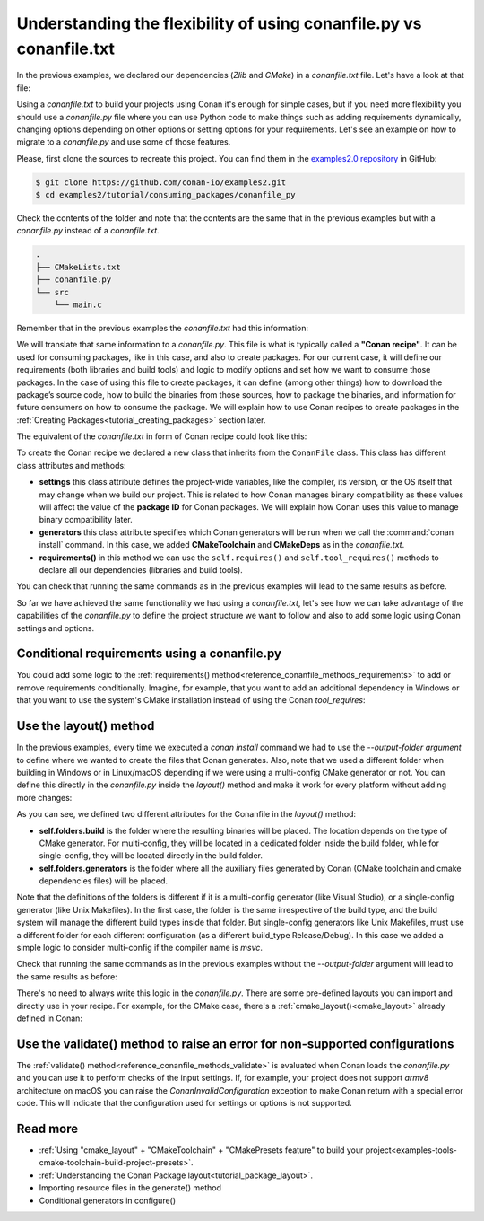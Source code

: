 .. _consuming_packages_flexibility_of_conanfile_py:

Understanding the flexibility of using conanfile.py vs conanfile.txt
====================================================================

In the previous examples, we declared our dependencies (*Zlib* and *CMake*) in a
*conanfile.txt* file. Let's have a look at that file:

.. code-block:: ini
    :caption: **conanfile.txt**

    [requires]
    zlib/1.2.11

    [tool_requires]
    cmake/3.19.8

    [generators]
    CMakeDeps
    CMakeToolchain

Using a *conanfile.txt* to build your projects using Conan it's enough for simple cases,
but if you need more flexibility you should use a *conanfile.py* file where you can use
Python code to make things such as adding requirements dynamically, changing options
depending on other options or setting options for your requirements. Let's see an example
on how to migrate to a *conanfile.py* and use some of those features.

Please, first clone the sources to recreate this project. You can find them in the
`examples2.0 repository <https://github.com/conan-io/examples2>`_ in GitHub:

.. code-block:: bash

    $ git clone https://github.com/conan-io/examples2.git
    $ cd examples2/tutorial/consuming_packages/conanfile_py

Check the contents of the folder and note that the contents are the same that in the
previous examples but with a *conanfile.py* instead of a *conanfile.txt*.

.. code-block:: bash

    .
    ├── CMakeLists.txt
    ├── conanfile.py
    └── src
        └── main.c

Remember that in the previous examples the *conanfile.txt* had this information:

.. code-block:: ini
    :caption: **conanfile.txt**

    [requires]
    zlib/1.2.11

    [tool_requires]
    cmake/3.19.8

    [generators]
    CMakeDeps
    CMakeToolchain

We will translate that same information to a *conanfile.py*. This file is what is
typically called a **"Conan recipe"**. It can be used for consuming packages, like in this
case, and also to create packages. For our current case, it will define our requirements
(both libraries and build tools) and logic to modify options and set how we want to
consume those packages. In the case of using this file to create packages, it can define
(among other things) how to download the package’s source code, how to build the binaries
from those sources, how to package the binaries, and information for future consumers on
how to consume the package. We will explain how to use Conan recipes to create
packages in the :ref:`Creating Packages<tutorial_creating_packages>` section later.

The equivalent of the *conanfile.txt* in form of Conan recipe could look like this:

.. code-block:: python
    :caption: **conanfile.py**

    from conan import ConanFile


    class CompressorRecipe(ConanFile):
        settings = "os", "compiler", "build_type", "arch"
        generators = "CMakeToolchain", "CMakeDeps"

        def requirements(self):
            self.requires("zlib/1.2.11")
        
        def build_requirements(self):
            self.tool_requires("cmake/3.19.8")


To create the Conan recipe we declared a new class that inherits from the ``ConanFile``
class. This class has different class attributes and methods:

* **settings** this class attribute defines the project-wide variables, like the compiler,
  its version, or the OS itself that may change when we build our project. This is related
  to how Conan manages binary compatibility as these values will affect the value of the
  **package ID** for Conan packages. We will explain how Conan uses this value to manage
  binary compatibility later.
* **generators** this class attribute specifies which Conan generators will be run when we
  call the :command:`conan install` command. In this case, we added **CMakeToolchain** and
  **CMakeDeps** as in the *conanfile.txt*.
* **requirements()** in this method we can use the ``self.requires()`` and
  ``self.tool_requires()`` methods to declare all our dependencies (libraries and build
  tools).

You can check that running the same commands as in the previous examples will lead to the
same results as before.

.. code-block:: bash
    :caption: Windows

    $ conan install . --output-folder=build --build=missing
    $ cd build
    $ conanbuild.bat
    # assuming Visual Studio 15 2017 is your VS version and that it matches your default profile
    $ cmake .. -G "Visual Studio 15 2017" -DCMAKE_TOOLCHAIN_FILE=conan_toolchain.cmake
    $ cmake --build . --config Release
    ...
    Building with CMake version: 3.19.8
    ...
    [100%] Built target compressor

    $ Release\compressor.exe
    Uncompressed size is: 233
    Compressed size is: 147
    ZLIB VERSION: 1.2.11
    $ deactivate_conanbuild.bat

.. code-block:: bash
    :caption: Linux, macOS
    
    $ conan install . --output-folder build --build=missing
    $ cd build
    $ source conanbuild.sh
    Capturing current environment in deactivate_conanbuildenv-release-x86_64.sh
    Configuring environment variables    
    $ cmake .. -DCMAKE_TOOLCHAIN_FILE=conan_toolchain.cmake -DCMAKE_BUILD_TYPE=Release
    $ cmake --build .
    ...
    Building with CMake version: 3.19.8
    ...
    [100%] Built target compressor

    $ ./compressor
    Uncompressed size is: 233
    Compressed size is: 147
    ZLIB VERSION: 1.2.11
    $ source deactivate_conanbuild.sh

So far we have achieved the same functionality we had using a *conanfile.txt*, let's see
how we can take advantage of the capabilities of the *conanfile.py* to define the project
structure we want to follow and also to add some logic using Conan settings and options.


Conditional requirements using a conanfile.py
---------------------------------------------

You could add some logic to the :ref:`requirements() method<reference_conanfile_methods_requirements>` to add or remove requirements
conditionally. Imagine, for example, that you want to add an additional dependency in
Windows or that you want to use the system's CMake installation instead of using the Conan
`tool_requires`:

.. code-block:: python
    :caption: **conanfile.py**

    from conan import ConanFile


    class CompressorRecipe(ConanFile):
        # Binary configuration
        settings = "os", "compiler", "build_type", "arch"
        generators = "CMakeToolchain", "CMakeDeps"

        def requirements(self):
            self.requires("zlib/1.2.11")
            
            # Add base64 dependency for Windows
            if self.settings.os == "Windows":
                self.requires("base64/0.4.0")

        def build_requirements(self):
            # Use the system's CMake for Windows
            if self.settings.os != "Windows":
                self.tool_requires("cmake/3.19.8")


.. _consuming_packages_flexibility_of_conanfile_py_use_layout:

Use the layout() method
-----------------------

In the previous examples, every time we executed a `conan install` command we had to use
the `--output-folder argument` to define where we wanted to create the files that Conan
generates. Also, note that we used a different folder when building in Windows or in
Linux/macOS depending if we were using a multi-config CMake generator or not. You can
define this directly in the `conanfile.py` inside the `layout()` method and make it work
for every platform without adding more changes:

.. code-block:: python
    :caption: **conanfile.py**

    from conan import ConanFile


    class CompressorRecipe(ConanFile):
        settings = "os", "compiler", "build_type", "arch"
        generators = "CMakeToolchain", "CMakeDeps"

        def requirements(self):
            self.requires("zlib/1.2.11")

        def build_requirements(self):
            self.tool_requires("cmake/3.19.8")

        def layout(self):
            # We make the assumption that if the compiler is msvc the
            # CMake generator is multi-config
            if self.settings.get_safe("compiler") == "msvc":
                multi = True
            else:
                multi = False

            self.folders.build = "build" if multi else f"build/{str(self.settings.build_type)}"
            self.folders.generators = "build"


As you can see, we defined two different attributes for the Conanfile in the `layout()` method:

* **self.folders.build** is the folder where the resulting binaries will be placed. The
  location depends on the type of CMake generator. For multi-config, they will be located
  in a dedicated folder inside the build folder, while for single-config, they will be
  located directly in the build folder.
* **self.folders.generators** is the folder where all the auxiliary files generated by
  Conan (CMake toolchain and cmake dependencies files) will be placed. 

Note that the definitions of the folders is different if it is a multi-config generator
(like Visual Studio), or a single-config generator (like Unix Makefiles). In the
first case, the folder is the same irrespective of the build type, and the build system
will manage the different build types inside that folder. But single-config generators
like Unix Makefiles, must use a different folder for each different configuration (as a
different build_type Release/Debug). In this case we added a simple logic to consider
multi-config if the compiler name is `msvc`.

Check that running the same commands as in the previous examples without the
`--output-folder` argument will lead to the same results as before:

.. code-block:: bash
    :caption: Windows

    $ conan install . --build=missing
    $ cd build
    $ conanbuild.bat
    # assuming Visual Studio 15 2017 is your VS version and that it matches your default profile
    $ cmake .. -G "Visual Studio 15 2017" -DCMAKE_TOOLCHAIN_FILE=conan_toolchain.cmake
    $ cmake --build . --config Release
    ...
    Building with CMake version: 3.19.8
    ...
    [100%] Built target compressor

    $ Release\compressor.exe
    Uncompressed size is: 233
    Compressed size is: 147
    ZLIB VERSION: 1.2.11
    $ deactivate_conanbuild.bat

.. code-block:: bash
    :caption: Linux, macOS
    
    $ conan install . --build=missing
    $ cd build
    $ source conanbuild.sh
    Capturing current environment in deactivate_conanbuildenv-release-x86_64.sh
    Configuring environment variables    
    $ cmake .. -DCMAKE_TOOLCHAIN_FILE=conan_toolchain.cmake -DCMAKE_BUILD_TYPE=Release
    $ cmake --build .
    ...
    Building with CMake version: 3.19.8
    ...
    [100%] Built target compressor

    $ ./Release/compressor
    Uncompressed size is: 233
    Compressed size is: 147
    ZLIB VERSION: 1.2.11
    $ source deactivate_conanbuild.sh

There's no need to always write this logic in the `conanfile.py`. There are some
pre-defined layouts you can import and directly use in your recipe. For example, for the
CMake case, there's a :ref:`cmake_layout()<cmake_layout>` already defined in Conan:

.. code-block:: python
    :caption: **conanfile.py**

    from conan import ConanFile
    from conan.tools.cmake import cmake_layout


    class CompressorRecipe(ConanFile):
        settings = "os", "compiler", "build_type", "arch"
        generators = "CMakeToolchain", "CMakeDeps"

        def requirements(self):
            self.requires("zlib/1.2.11")

        def build_requirements(self):
            self.tool_requires("cmake/3.19.8")

        def layout(self):
            cmake_layout(self)


Use the validate() method to raise an error for non-supported configurations
----------------------------------------------------------------------------

The :ref:`validate() method<reference_conanfile_methods_validate>` is evaluated when Conan loads the *conanfile.py* and you can use
it to perform checks of the input settings. If, for example, your project does not support
*armv8* architecture on macOS you can raise the `ConanInvalidConfiguration` exception to
make Conan return with a special error code. This will indicate that the configuration
used for settings or options is not supported.


.. code-block:: python
    :caption: **conanfile.py**

    ...
    from conan.errors import ConanInvalidConfiguration

    class CompressorRecipe(ConanFile):
        ...

        def validate(self):
            if self.settings.os == "Macos" and self.settings.arch == "armv8":
                raise ConanInvalidConfiguration("ARM v8 not supported")


Read more
---------

.. container:: examples

    - :ref:`Using "cmake_layout" + "CMakeToolchain" + "CMakePresets feature" to build your project<examples-tools-cmake-toolchain-build-project-presets>`.
    - :ref:`Understanding the Conan Package layout<tutorial_package_layout>`.
    - Importing resource files in the generate() method
    - Conditional generators in configure()
